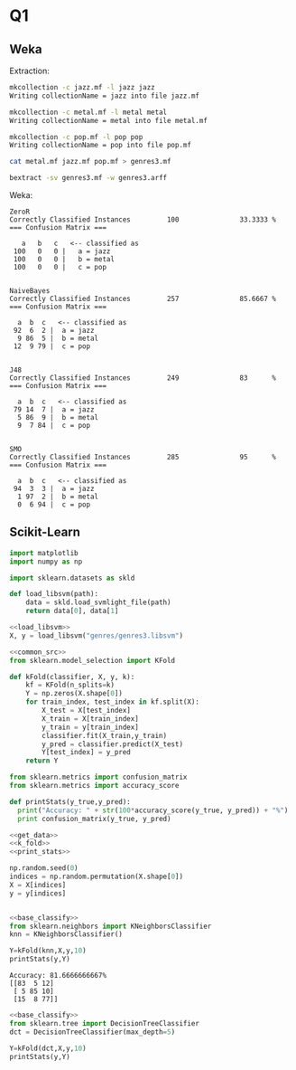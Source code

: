 * Q1
** Weka
Extraction:
#+BEGIN_SRC bash 
mkcollection -c jazz.mf -l jazz jazz
Writing collectionName = jazz into file jazz.mf

mkcollection -c metal.mf -l metal metal
Writing collectionName = metal into file metal.mf

mkcollection -c pop.mf -l pop pop
Writing collectionName = pop into file pop.mf

cat metal.mf jazz.mf pop.mf > genres3.mf

bextract -sv genres3.mf -w genres3.arff
#+END_SRC

Weka:
#+BEGIN_SRC 
ZeroR
Correctly Classified Instances         100               33.3333 %
=== Confusion Matrix ===

   a   b   c   <-- classified as
 100   0   0 |   a = jazz
 100   0   0 |   b = metal
 100   0   0 |   c = pop


NaiveBayes
Correctly Classified Instances         257               85.6667 %
=== Confusion Matrix ===

  a  b  c   <-- classified as
 92  6  2 |  a = jazz
  9 86  5 |  b = metal
 12  9 79 |  c = pop


J48
Correctly Classified Instances         249               83      %
=== Confusion Matrix ===

  a  b  c   <-- classified as
 79 14  7 |  a = jazz
  5 86  9 |  b = metal
  9  7 84 |  c = pop


SMO
Correctly Classified Instances         285               95      %
=== Confusion Matrix ===

  a  b  c   <-- classified as
 94  3  3 |  a = jazz
  1 97  2 |  b = metal
  0  6 94 |  c = pop
#+END_SRC
** Scikit-Learn 
#+NAME: common_src
#+BEGIN_SRC python :exports code
import matplotlib
import numpy as np
#+END_SRC

#+NAME: load_libsvm
#+BEGIN_SRC python :exports code
import sklearn.datasets as skld 

def load_libsvm(path):
    data = skld.load_svmlight_file(path)
    return data[0], data[1]

#+END_SRC

#+NAME: get_data
#+begin_src python :results output :exports both :noweb strip-export 
<<load_libsvm>>
X, y = load_libsvm("genres/genres3.libsvm")
#+END_SRC

#+NAME: k_fold
#+begin_src python :results output :exports both :noweb strip-export :tangle ass3/k_fold.py 
  <<common_src>>
  from sklearn.model_selection import KFold

  def kFold(classifier, X, y, k):
      kf = KFold(n_splits=k)
      Y = np.zeros(X.shape[0])
      for train_index, test_index in kf.split(X):
          X_test = X[test_index]
          X_train = X[train_index]
          y_train = y[train_index]
          classifier.fit(X_train,y_train)
          y_pred = classifier.predict(X_test)
          Y[test_index] = y_pred
      return Y
#+end_src

#+NAME: print_stats
#+BEGIN_SRC python :results output :exports both :noweb strip-export :tangle ass3/print_classification_stats.py
from sklearn.metrics import confusion_matrix
from sklearn.metrics import accuracy_score

def printStats(y_true,y_pred):
  print("Accuracy: " + str(100*accuracy_score(y_true, y_pred)) + "%")
  print confusion_matrix(y_true, y_pred)
#+END_SRC

#+NAME: base_classify 
#+begin_src python :results output :exports code :noweb strip-export
<<get_data>>
<<k_fold>>
<<print_stats>>

np.random.seed(0)
indices = np.random.permutation(X.shape[0])
X = X[indices]
y = y[indices]


#+END_SRC

#+NAME: nearest_neighboor
#+begin_src python :results output :exports both :noweb strip-export :tangle ass3/nearest_neighboor.py 
<<base_classify>>
from sklearn.neighbors import KNeighborsClassifier
knn = KNeighborsClassifier()

Y=kFold(knn,X,y,10)
printStats(y,Y)
#+end_src

#+RESULTS: nearest_neighboor
: Accuracy: 81.6666666667%
: [[83  5 12]
:  [ 5 85 10]
:  [15  8 77]]

#+NAME: decision_tree 
#+begin_src python :results output :exports both :noweb strip-export :tangle ass3/decision_tree.py
<<base_classify>>
from sklearn.tree import DecisionTreeClassifier
dct = DecisionTreeClassifier(max_depth=5)

Y=kFold(dct,X,y,10)
printStats(y,Y)
#+end_src
